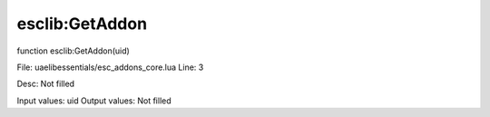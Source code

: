 
esclib:GetAddon
==========

function esclib:GetAddon(uid)

File: ua\elib\essentials/esc_addons_core.lua
Line: 3

Desc: Not filled

Input values: uid
Output values: Not filled

